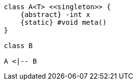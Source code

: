 [plantuml, asciidoc-plant-uml-sample, svg]
----
class A<T> <<singleton>> {
    {abstract} -int x
    {static} #void meta()
}

class B

A <|-- B
----